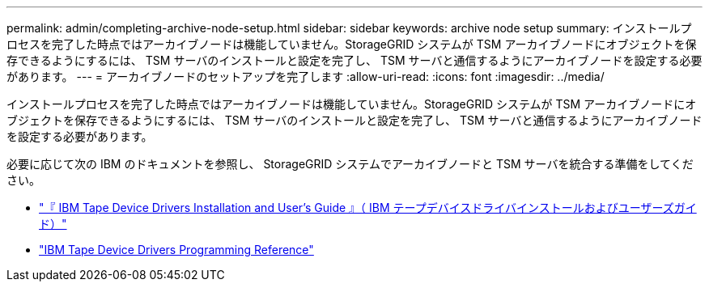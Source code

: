 ---
permalink: admin/completing-archive-node-setup.html 
sidebar: sidebar 
keywords: archive node setup 
summary: インストールプロセスを完了した時点ではアーカイブノードは機能していません。StorageGRID システムが TSM アーカイブノードにオブジェクトを保存できるようにするには、 TSM サーバのインストールと設定を完了し、 TSM サーバと通信するようにアーカイブノードを設定する必要があります。 
---
= アーカイブノードのセットアップを完了します
:allow-uri-read: 
:icons: font
:imagesdir: ../media/


[role="lead"]
インストールプロセスを完了した時点ではアーカイブノードは機能していません。StorageGRID システムが TSM アーカイブノードにオブジェクトを保存できるようにするには、 TSM サーバのインストールと設定を完了し、 TSM サーバと通信するようにアーカイブノードを設定する必要があります。

必要に応じて次の IBM のドキュメントを参照し、 StorageGRID システムでアーカイブノードと TSM サーバを統合する準備をしてください。

* http://www.ibm.com/support/docview.wss?rs=577&uid=ssg1S7002972["『 IBM Tape Device Drivers Installation and User's Guide 』（ IBM テープデバイスドライバインストールおよびユーザーズガイド）"^]
* http://www.ibm.com/support/docview.wss?rs=577&uid=ssg1S7003032["IBM Tape Device Drivers Programming Reference"^]

